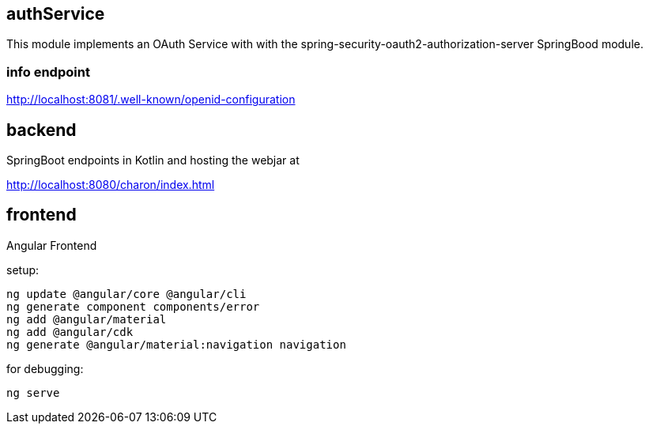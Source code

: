 == authService

This module implements an OAuth Service with with the spring-security-oauth2-authorization-server SpringBood module.



=== info endpoint

http://localhost:8081/.well-known/openid-configuration


== backend

SpringBoot endpoints in Kotlin and hosting the webjar at

http://localhost:8080/charon/index.html


== frontend

Angular Frontend

setup:

  ng update @angular/core @angular/cli
  ng generate component components/error
  ng add @angular/material
  ng add @angular/cdk
  ng generate @angular/material:navigation navigation

for debugging:

  ng serve



